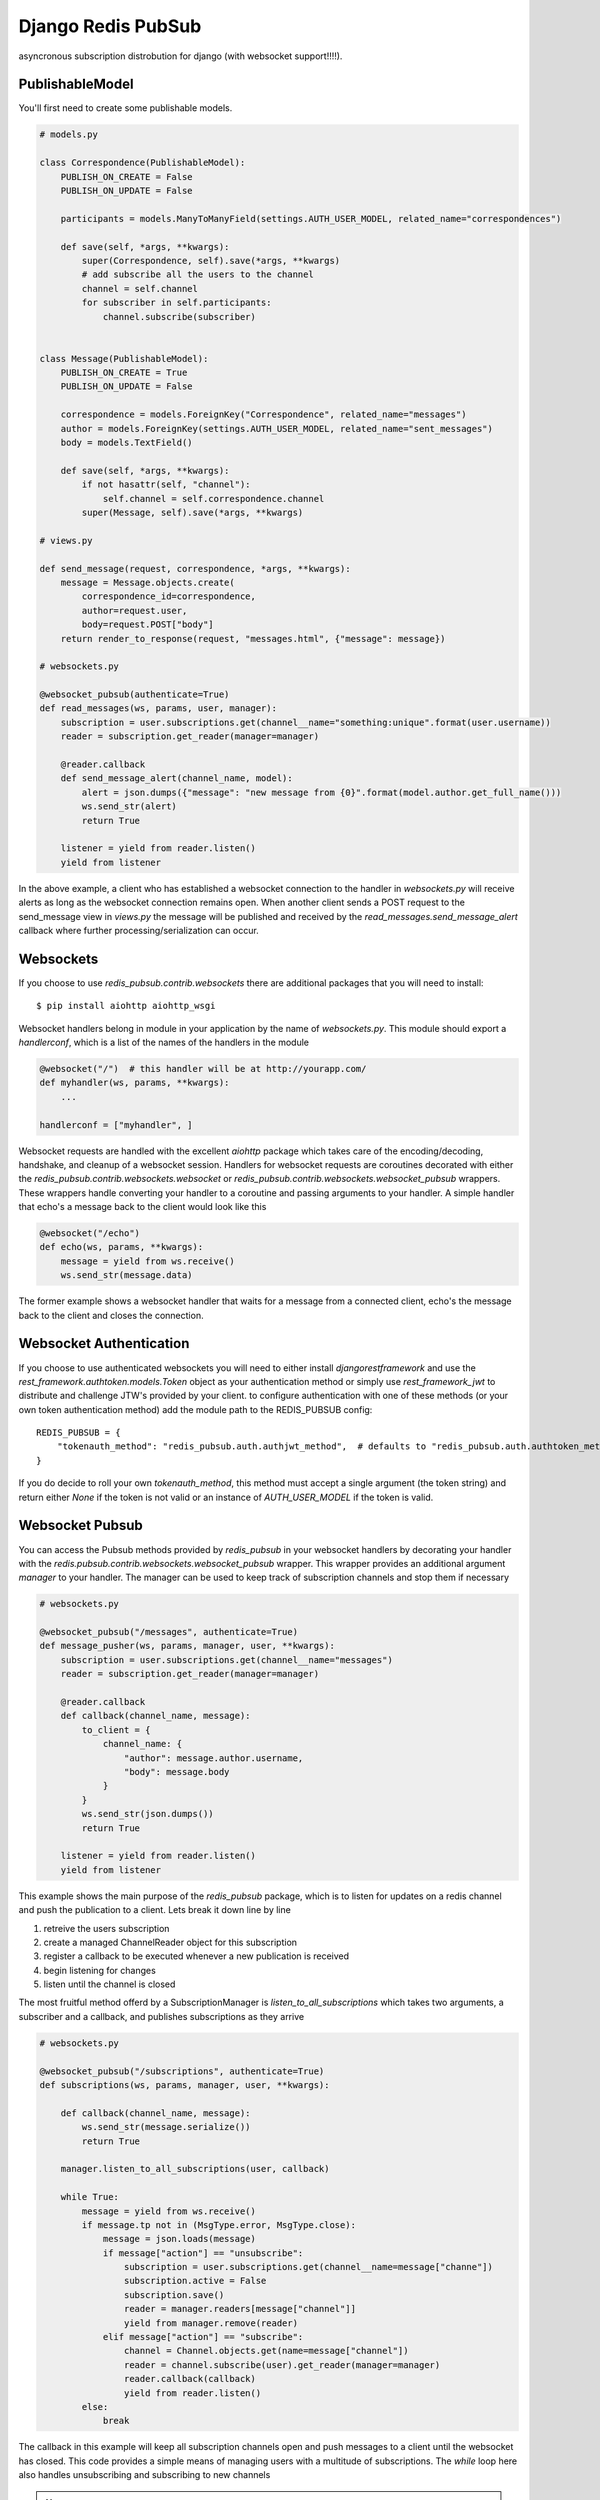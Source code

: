 ===================
Django Redis PubSub
===================

.. image:: https://travis-ci.org/andrewyoung1991/django-redis-pubsub.svg?branch=master
    :target: https://travis-ci.org/andrewyoung1991/django-redis-pubsub

.. image:: https://coveralls.io/repos/github/andrewyoung1991/django-redis-pubsub/badge.svg?branch=master
    :target: https://coveralls.io/github/andrewyoung1991/django-redis-pubsub?branch=master

.. image:: https://codeclimate.com/github/andrewyoung1991/django-redis-pubsub/badges/gpa.svg
    :target: https://codeclimate.com/github/andrewyoung1991/django-redis-pubsub
    :alt: Code Climate


asyncronous subscription distrobution for django (with websocket support!!!!).


PublishableModel
================

You'll first need to create some publishable models.

.. code:: python

    # models.py

    class Correspondence(PublishableModel):
        PUBLISH_ON_CREATE = False
        PUBLISH_ON_UPDATE = False

        participants = models.ManyToManyField(settings.AUTH_USER_MODEL, related_name="correspondences")

        def save(self, *args, **kwargs):
            super(Correspondence, self).save(*args, **kwargs)
            # add subscribe all the users to the channel
            channel = self.channel
            for subscriber in self.participants:
                channel.subscribe(subscriber)


    class Message(PublishableModel):
        PUBLISH_ON_CREATE = True
        PUBLISH_ON_UPDATE = False

        correspondence = models.ForeignKey("Correspondence", related_name="messages")
        author = models.ForeignKey(settings.AUTH_USER_MODEL, related_name="sent_messages")
        body = models.TextField()

        def save(self, *args, **kwargs):
            if not hasattr(self, "channel"):
                self.channel = self.correspondence.channel
            super(Message, self).save(*args, **kwargs)

    # views.py

    def send_message(request, correspondence, *args, **kwargs):
        message = Message.objects.create(
            correspondence_id=correspondence,
            author=request.user,
            body=request.POST["body"]
        return render_to_response(request, "messages.html", {"message": message})

    # websockets.py

    @websocket_pubsub(authenticate=True)
    def read_messages(ws, params, user, manager):
        subscription = user.subscriptions.get(channel__name="something:unique".format(user.username))
        reader = subscription.get_reader(manager=manager)

        @reader.callback
        def send_message_alert(channel_name, model):
            alert = json.dumps({"message": "new message from {0}".format(model.author.get_full_name()))
            ws.send_str(alert)
            return True

        listener = yield from reader.listen()
        yield from listener


In the above example, a client who has established a websocket connection to the handler in `websockets.py` will receive alerts as long as the websocket connection remains open. When another client sends a POST request to the send_message view in `views.py` the message will be published and received by the `read_messages.send_message_alert` callback where further processing/serialization can occur.


Websockets
==========

If you choose to use `redis_pubsub.contrib.websockets` there are additional packages that you will need to install::

  $ pip install aiohttp aiohttp_wsgi

Websocket handlers belong in module in your application by the name of `websockets.py`. This module should export a `handlerconf`, which is a list of the names of the handlers in the module

.. code:: python

  @websocket("/")  # this handler will be at http://yourapp.com/
  def myhandler(ws, params, **kwargs):
      ...

  handlerconf = ["myhandler", ]

Websocket requests are handled with the excellent `aiohttp` package which takes care of the encoding/decoding, handshake, and cleanup of a websocket session. Handlers for websocket requests are coroutines decorated with either the `redis_pubsub.contrib.websockets.websocket` or `redis_pubsub.contrib.websockets.websocket_pubsub` wrappers. These wrappers handle converting your handler to a coroutine and passing arguments to your handler. A simple handler that echo's a message back to the client would look like this

.. code:: python

  @websocket("/echo")
  def echo(ws, params, **kwargs):
      message = yield from ws.receive()
      ws.send_str(message.data)

The former example shows a websocket handler that waits for a message from a connected client, echo's the message back to the client and closes the connection.


Websocket Authentication
========================

If you choose to use authenticated websockets you will need to either install `djangorestframework` and use the `rest_framework.authtoken.models.Token` object as your authentication method or simply use `rest_framework_jwt` to distribute and challenge JTW's provided by your client. to configure authentication with one of these methods (or your own token authentication method) add the module path to the REDIS_PUBSUB config::

  REDIS_PUBSUB = {
      "tokenauth_method": "redis_pubsub.auth.authjwt_method",  # defaults to "redis_pubsub.auth.authtoken_method"
  }

If you do decide to roll your own `tokenauth_method`, this method must accept a single argument (the token string) and return either `None` if the token is not valid or an instance of `AUTH_USER_MODEL` if the token is valid.


Websocket Pubsub
================

You can access the Pubsub methods provided by `redis_pubsub` in your websocket handlers by decorating your handler with the `redis.pubsub.contrib.websockets.websocket_pubsub` wrapper. This wrapper provides an additional argument `manager` to your handler. The manager can be used to keep track of subscription channels and stop them if necessary

.. code:: python

  # websockets.py

  @websocket_pubsub("/messages", authenticate=True)
  def message_pusher(ws, params, manager, user, **kwargs):
      subscription = user.subscriptions.get(channel__name="messages")
      reader = subscription.get_reader(manager=manager)

      @reader.callback
      def callback(channel_name, message):
          to_client = {
              channel_name: {
                  "author": message.author.username,
                  "body": message.body
              }
          }
          ws.send_str(json.dumps())
          return True

      listener = yield from reader.listen()
      yield from listener

This example shows the main purpose of the `redis_pubsub` package, which is to listen for updates on a redis channel and push the publication to a client. Lets break it down line by line

1) retreive the users subscription
2) create a managed ChannelReader object for this subscription
3) register a callback to be executed whenever a new publication is received
4) begin listening for changes
5) listen until the channel is closed

The most fruitful method offerd by a SubscriptionManager is `listen_to_all_subscriptions` which takes two arguments, a subscriber and a callback, and publishes subscriptions as they arrive

.. code:: python

  # websockets.py

  @websocket_pubsub("/subscriptions", authenticate=True)
  def subscriptions(ws, params, manager, user, **kwargs):

      def callback(channel_name, message):
          ws.send_str(message.serialize())
          return True

      manager.listen_to_all_subscriptions(user, callback)

      while True:
          message = yield from ws.receive()
          if message.tp not in (MsgType.error, MsgType.close):
              message = json.loads(message)
              if message["action"] == "unsubscribe":
                  subscription = user.subscriptions.get(channel__name=message["channe"])
                  subscription.active = False
                  subscription.save()
                  reader = manager.readers[message["channel"]]
                  yield from manager.remove(reader)
              elif message["action"] == "subscribe":
                  channel = Channel.objects.get(name=message["channel"])
                  reader = channel.subscribe(user).get_reader(manager=manager)
                  reader.callback(callback)
                  yield from reader.listen()
          else:
              break

The callback in this example will keep all subscription channels open and push messages to a client until the websocket has closed. This code provides a simple means of managing users with a multitude of subscriptions. The `while` loop here also handles unsubscribing and subscribing to new channels

.. note::

  A callback function should never receive from a websocket or else a RuntimeError will be raised.


Deploying
=========

when deploying an application with websockets/aiohttp you will not be able to use the normal django deployment proceedures. Since your django application will be a component of an AioHttp application object, you will have to use Gunicorn as an application server. Using utilities from the `redis_pubsub.contrib.websockets` module you can create a deployment file simply

.. code:: python

  # deployment.py

  import asyncio

  from django.core.wsgi import get_wsgi_application
  
  from aiohttp_wsgi import WSGIHandler
  
  from redis_pubsub.contrib.websockets import setup


  wsgi_app = get_wsgi_application()  # django.setup() is called here
  wsgi_handler = WSGIHandler(wsgi_app)
  
  loop = asyncio.get_event_loop()
  application = setup(loop=loop)
  # any url patterns not matched by the Websocket app go to the django app for handling
  application.router.add_route("*", "/{path_info:.*}", wsgi_handler.handle_request)

you can then start gunicorn by running::

  $ gunicorn deployment:application --bind localhost:8080 --worker-class aiohttp.worker.GunicornWebWorker


.. image:: https://badges.gitter.im/andrewyoung1991/django-redis-pubsub.svg
   :alt: Join the chat at https://gitter.im/andrewyoung1991/django-redis-pubsub
   :target: https://gitter.im/andrewyoung1991/django-redis-pubsub?utm_source=badge&utm_medium=badge&utm_campaign=pr-badge&utm_content=badge